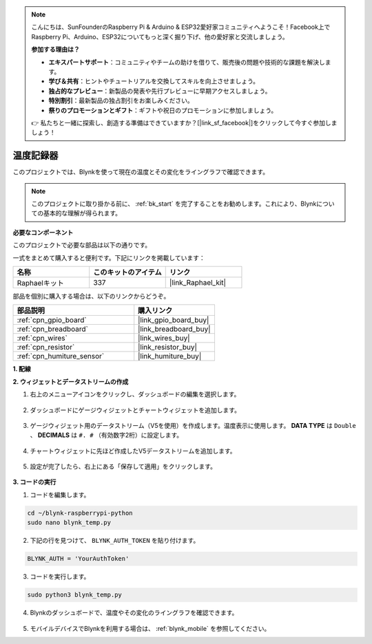 .. note::

    こんにちは、SunFounderのRaspberry Pi & Arduino & ESP32愛好家コミュニティへようこそ！Facebook上でRaspberry Pi、Arduino、ESP32についてもっと深く掘り下げ、他の愛好家と交流しましょう。

    **参加する理由は？**

    - **エキスパートサポート**：コミュニティやチームの助けを借りて、販売後の問題や技術的な課題を解決します。
    - **学び＆共有**：ヒントやチュートリアルを交換してスキルを向上させましょう。
    - **独占的なプレビュー**：新製品の発表や先行プレビューに早期アクセスしましょう。
    - **特別割引**：最新製品の独占割引をお楽しみください。
    - **祭りのプロモーションとギフト**：ギフトや祝日のプロモーションに参加しましょう。

    👉 私たちと一緒に探索し、創造する準備はできていますか？[|link_sf_facebook|]をクリックして今すぐ参加しましょう！

温度記録器
====================

このプロジェクトでは、Blynkを使って現在の温度とその変化をライングラフで確認できます。

.. note:: このプロジェクトに取り掛かる前に、 :ref:`bk_start` を完了することをお勧めします。これにより、Blynkについての基本的な理解が得られます。

**必要なコンポーネント**

このプロジェクトで必要な部品は以下の通りです。

一式をまとめて購入すると便利です。下記にリンクを掲載しています：

.. list-table::
    :widths: 20 20 20
    :header-rows: 1

    *   - 名称
        - このキットのアイテム
        - リンク
    *   - Raphaelキット
        - 337
        - |link_Raphael_kit|

部品を個別に購入する場合は、以下のリンクからどうぞ。

.. list-table::
    :widths: 30 20
    :header-rows: 1

    *   - 部品説明
        - 購入リンク
    *   - :ref:`cpn_gpio_board`
        - |link_gpio_board_buy|
    *   - :ref:`cpn_breadboard`
        - |link_breadboard_buy|
    *   - :ref:`cpn_wires`
        - |link_wires_buy|
    *   - :ref:`cpn_resistor`
        - |link_resistor_buy|
    *   - :ref:`cpn_humiture_sensor`
        - |link_humiture_buy|


**1. 配線**

.. image:: img/wiring_blynk_temp.png


**2. ウィジェットとデータストリームの作成**

1. 右上のメニューアイコンをクリックし、ダッシュボードの編集を選択します。

    .. image:: img/sp220913_180231.png

2. ダッシュボードにゲージウィジェットとチャートウィジェットを追加します。

    .. image:: img/sp220914_175437.png

3. ゲージウィジェット用のデータストリーム（V5を使用）を作成します。温度表示に使用します。 **DATA TYPE** は ``Double`` 、 **DECIMALS** は ``#. #`` （有効数字2桁）に設定します。

    .. image:: img/sp220914_182300.png

4. チャートウィジェットに先ほど作成したV5データストリームを追加します。

    .. image:: img/sp220914_183039.png

#. 設定が完了したら、右上にある「保存して適用」をクリックします。

    .. image:: img/sp220913_182300.png


**3. コードの実行**

1. コードを編集します。

.. raw:: html

   <run></run>

.. code-block:: 

    cd ~/blynk-raspberrypi-python
    sudo nano blynk_temp.py

2. 下記の行を見つけて、 ``BLYNK_AUTH_TOKEN`` を貼り付けます。

.. code-block:: python

    BLYNK_AUTH = 'YourAuthToken'

3. コードを実行します。

.. raw:: html

   <run></run>

.. code-block:: 

    sudo python3 blynk_temp.py

4. Blynkのダッシュボードで、温度やその変化のライングラフを確認できます。

    .. image:: img/sp220915_101137.png

#. モバイルデバイスでBlynkを利用する場合は、 :ref:`blynk_mobile` を参照してください。

